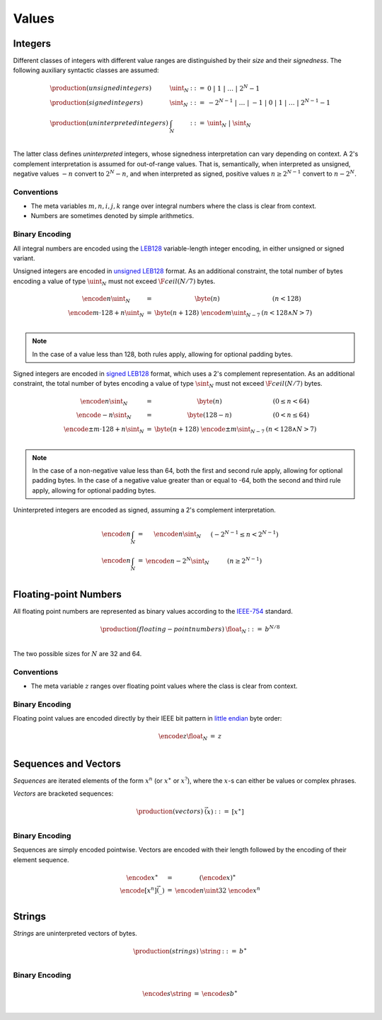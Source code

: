 Values
------

Integers
~~~~~~~~

Different classes of integers with different value ranges are distinguished by their *size* and their *signedness*.
The following auxiliary syntactic classes are assumed:

.. math::
   \begin{array}{llll}
   \production{(unsigned integers)} & \uint_N &::=& 0 ~|~ 1 ~|~ \dots ~|~ 2^N{-}1 \\
   \production{(signed integers)} & \sint_N &::=& -2^{N-1} ~|~ \dots ~|~ {-}1 ~|~ 0 ~|~ 1 ~|~ \dots ~|~ 2^{N-1}{-}1 \\
   \production{(uninterpreted integers)} & \int_N &::=& \uint_N ~|~ \sint_N \\
   \end{array}

The latter class defines *uninterpreted* integers, whose signedness interpretation can vary depending on context.
A 2's complement interpretation is assumed for out-of-range values.
That is, semantically, when interpreted as unsigned, negative values :math:`-n` convert to :math:`2^N-n`,
and when interpreted as signed, positive values :math:`n \geq 2^{N-1}` convert to :math:`n-2^N`.


Conventions
...........

* The meta variables :math:`m, n, i, j, k` range over integral numbers where the class is clear from context.

* Numbers are sometimes denoted by simple arithmetics.


Binary Encoding
...............

All integral numbers are encoded using the `LEB128 <https://en.wikipedia.org/wiki/LEB128>`_ variable-length integer encoding, in either unsigned or signed variant.

Unsigned integers are encoded in `unsigned LEB128 <https://en.wikipedia.org/wiki/LEB128#Unsigned_LEB128>`_ format.
As an additional constraint, the total number of bytes encoding a value of type :math:`\uint_N` must not exceed :math:`\F{ceil}(N/7)` bytes.

.. math::
   \begin{array}{lll@{\qquad\qquad}l}
   \encode{n}{\uint_N} &=& \byte(n) & (n < 128) \\
   \encode{m \cdot 128 + n}{\uint_N} &=& \byte(n+128)~\encode{m}{\uint_{N-7}} & (n < 128 \wedge N > 7) \\
   \end{array}

.. note::
   In the case of a value less than 128, both rules apply, allowing for optional padding bytes.

Signed integers are encoded in `signed LEB128 <https://en.wikipedia.org/wiki/LEB128#Signed_LEB128>`_ format, which uses a 2's complement representation.
As an additional constraint, the total number of bytes encoding a value of type :math:`\sint_N` must not exceed :math:`\F{ceil}(N/7)` bytes.

.. math::
   \begin{array}{lll@{\qquad\qquad}l}
   \encode{n}{\sint_N} &=& \byte(n) & (0 \leq n < 64) \\
   \encode{-n}{\sint_N} &=& \byte(128-n) & (0 < n \leq 64) \\
   \encode{\pm m \cdot 128 + n}{\sint_N} &=& \byte(n+128)~\encode{\pm m}{\sint_{N-7}} & (n < 128 \wedge N > 7) \\
   \end{array}

.. note::
   In the case of a non-negative value less than 64, both the first and second rule apply, allowing for optional padding bytes.
   In the case of a negative value greater than or equal to -64, both the second and third rule apply, allowing for optional padding bytes.

Uninterpreted integers are encoded as signed, assuming a 2's complement interpretation.

.. math::
   \begin{array}{lll@{\qquad\qquad}l}
   \encode{n}{\int_N} &=& \encode{n}{\sint_N} & (-2^{N-1} \leq n < 2^{N-1}) \\
   \encode{n}{\int_N} &=& \encode{n-2^N}{\sint_N} & (n \geq 2^{N-1}) \\
   \end{array}


Floating-point Numbers
~~~~~~~~~~~~~~~~~~~~~~

All floating point numbers are represented as binary values according to the `IEEE-754 <http://ieeexplore.ieee.org/document/4610935/>`_ standard.

.. math::
   \begin{array}{llll}
   \production{(floating-point numbers)} & \float_N &::=& b^{N/8} \\
   \end{array}

The two possible sizes for :math:`N` are 32 and 64.


Conventions
...........

* The meta variable :math:`z` ranges over floating point values where the class is clear from context.


Binary Encoding
...............

Floating point values are encoded directly by their IEEE bit pattern in `little endian <https://en.wikipedia.org/wiki/Endianness#Little-endian>`_ byte order:

.. math::
   \begin{array}{lll@{\qquad\qquad}l}
   \encode{z}{\float_N} &=& z \\
   \end{array}


Sequences and Vectors
~~~~~~~~~~~~~~~~~~~~~

*Sequences* are iterated elements of the form :math:`x^n` (or :math:`x^\ast` or :math:`x^?`),
where the :math:`x`-s can either be values or complex phrases.

*Vectors* are bracketed sequences:

.. math::
   \begin{array}{llll}
   \production{(vectors)} & \vec(x) &::=& [x^\ast] \\
   \end{array}


Binary Encoding
...............

Sequences are simply encoded pointwise.
Vectors are encoded with their length followed by the encoding of their element sequence.

.. math::
   \begin{array}{lll@{\qquad\qquad}l}
   \encode{x^\ast}{} &=& (\encode{x}{})^\ast \\
   \encode{[x^n]}{\vec(\_)} &=& \encode{n}{\uint32}~\encode{x^n}{} \\
   \end{array}


Strings
~~~~~~~

*Strings* are uninterpreted vectors of bytes.

.. math::
   \begin{array}{llll}
   \production{(strings)} & \string &::=& b^\ast \\
   \end{array}

Binary Encoding
...............

.. math::
   \begin{array}{lll@{\qquad\qquad}l}
   \encode{s}{\string} &=& \encode{s}{b^\ast} \\
   \end{array}
